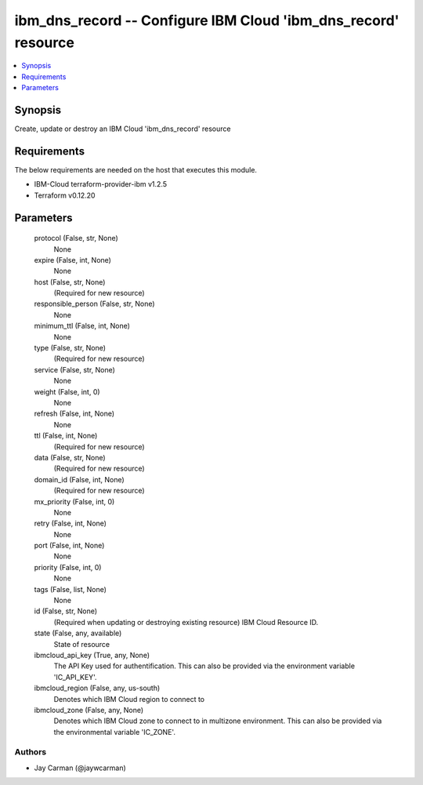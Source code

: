 
ibm_dns_record -- Configure IBM Cloud 'ibm_dns_record' resource
===============================================================

.. contents::
   :local:
   :depth: 1


Synopsis
--------

Create, update or destroy an IBM Cloud 'ibm_dns_record' resource



Requirements
------------
The below requirements are needed on the host that executes this module.

- IBM-Cloud terraform-provider-ibm v1.2.5
- Terraform v0.12.20



Parameters
----------

  protocol (False, str, None)
    None


  expire (False, int, None)
    None


  host (False, str, None)
    (Required for new resource)


  responsible_person (False, str, None)
    None


  minimum_ttl (False, int, None)
    None


  type (False, str, None)
    (Required for new resource)


  service (False, str, None)
    None


  weight (False, int, 0)
    None


  refresh (False, int, None)
    None


  ttl (False, int, None)
    (Required for new resource)


  data (False, str, None)
    (Required for new resource)


  domain_id (False, int, None)
    (Required for new resource)


  mx_priority (False, int, 0)
    None


  retry (False, int, None)
    None


  port (False, int, None)
    None


  priority (False, int, 0)
    None


  tags (False, list, None)
    None


  id (False, str, None)
    (Required when updating or destroying existing resource) IBM Cloud Resource ID.


  state (False, any, available)
    State of resource


  ibmcloud_api_key (True, any, None)
    The API Key used for authentification. This can also be provided via the environment variable 'IC_API_KEY'.


  ibmcloud_region (False, any, us-south)
    Denotes which IBM Cloud region to connect to


  ibmcloud_zone (False, any, None)
    Denotes which IBM Cloud zone to connect to in multizone environment. This can also be provided via the environmental variable 'IC_ZONE'.













Authors
~~~~~~~

- Jay Carman (@jaywcarman)

